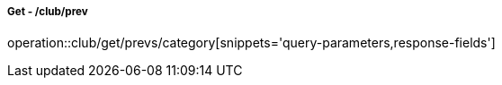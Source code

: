 ===== Get - /club/prev
operation::club/get/prevs/category[snippets='query-parameters,response-fields']
